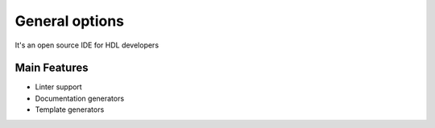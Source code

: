 .. _general:

General options
==============

It's an open source IDE for HDL developers

Main Features
-------------

-  Linter support
-  Documentation generators
-  Template generators
